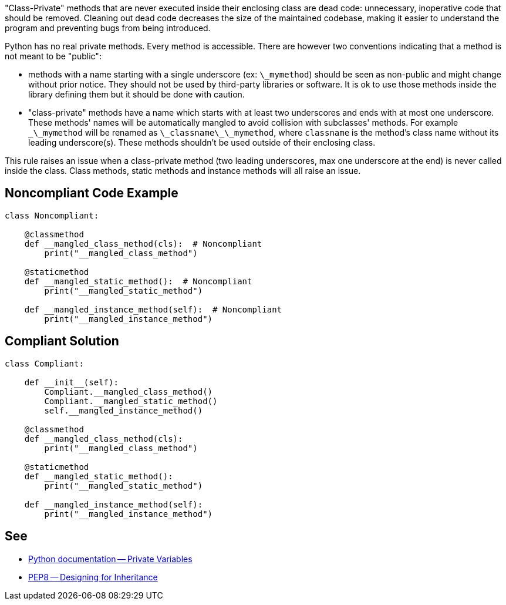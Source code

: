 "Class-Private" methods that are never executed inside their enclosing class are dead code: unnecessary, inoperative code that should be removed. Cleaning out dead code decreases the size of the maintained codebase, making it easier to understand the program and preventing bugs from being introduced.

Python has no real private methods. Every method is accessible. There are however two conventions indicating that a method is not meant to be "public":

* methods with a name starting with a single underscore (ex: ``\_mymethod``) should be seen as non-public and might change without prior notice. They should not be used by third-party libraries or software. It is ok to use those methods inside the library defining them but it should be done with caution.
* "class-private" methods have a name which starts with at least two underscores and ends with at most one underscore. These methods' names will be automatically mangled to avoid collision with subclasses' methods. For example ``\_\_mymethod`` will be renamed as ``\_classname\_\_mymethod``, where ``classname`` is the method's class name without its leading underscore(s). These methods shouldn't be used outside of their enclosing class.

This rule raises an issue when a class-private method (two leading underscores, max one underscore at the end) is never called inside the class. Class methods, static methods and instance methods will all raise an issue.

== Noncompliant Code Example

----
class Noncompliant:

    @classmethod
    def __mangled_class_method(cls):  # Noncompliant
        print("__mangled_class_method")

    @staticmethod
    def __mangled_static_method():  # Noncompliant
        print("__mangled_static_method")

    def __mangled_instance_method(self):  # Noncompliant
        print("__mangled_instance_method")
----

== Compliant Solution

----
class Compliant:

    def __init__(self):
        Compliant.__mangled_class_method()
        Compliant.__mangled_static_method()
        self.__mangled_instance_method()

    @classmethod
    def __mangled_class_method(cls):
        print("__mangled_class_method")

    @staticmethod
    def __mangled_static_method():
        print("__mangled_static_method")

    def __mangled_instance_method(self):
        print("__mangled_instance_method")
----

== See

* https://docs.python.org/3.8/tutorial/classes.html#private-variables[Python documentation -- Private Variables]
* https://www.python.org/dev/peps/pep-0008/#designing-for-inheritance[PEP8 -- Designing for Inheritance]
